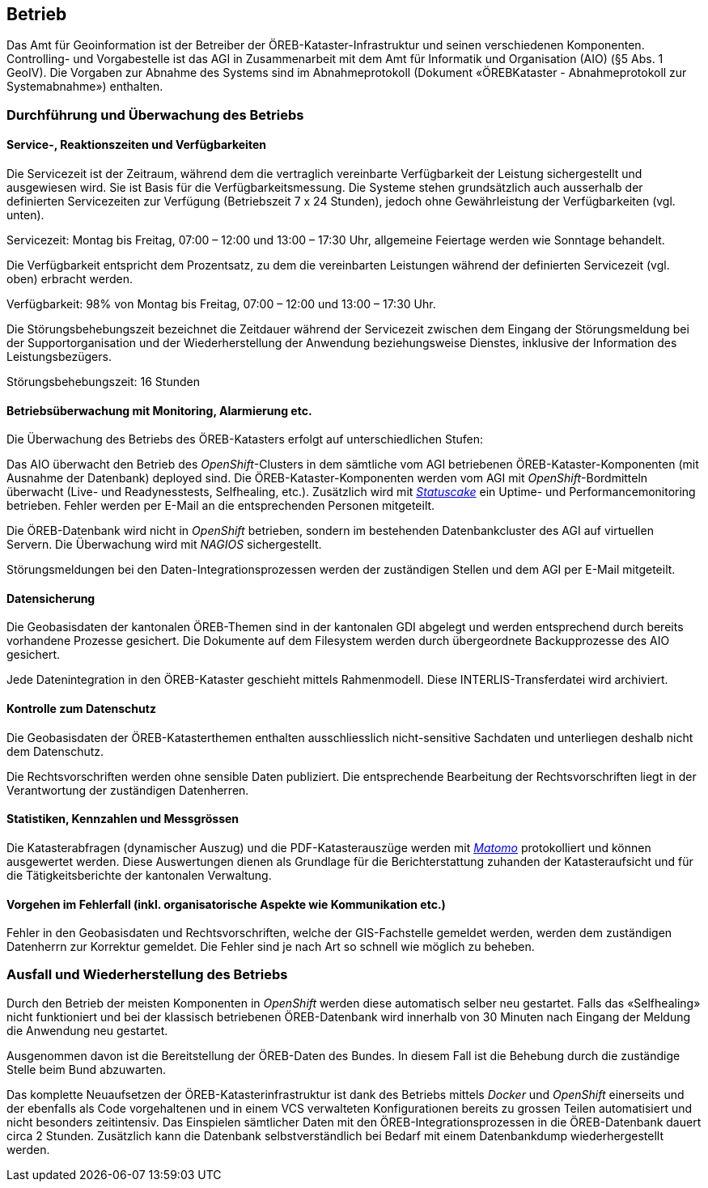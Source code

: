 == Betrieb

Das Amt für Geoinformation ist der Betreiber der ÖREB-Kataster-Infrastruktur und seinen verschiedenen Komponenten. Controlling- und Vorgabestelle ist das AGI in Zusammenarbeit mit dem Amt für Informatik und Organisation (AIO) (§5 Abs. 1 GeoIV). Die Vorgaben zur Abnahme des Systems sind im Abnahmeprotokoll (Dokument «ÖREBKataster - Abnahmeprotokoll zur Systemabnahme») enthalten.

=== Durchführung und Überwachung des Betriebs
==== Service-, Reaktionszeiten und Verfügbarkeiten
Die Servicezeit ist der Zeitraum, während dem die vertraglich vereinbarte Verfügbarkeit der Leistung sichergestellt und ausgewiesen wird. Sie ist Basis für die Verfügbarkeitsmessung. Die Systeme stehen grundsätzlich auch ausserhalb der definierten Servicezeiten zur Verfügung (Betriebszeit 7 x 24 Stunden), jedoch ohne Gewährleistung der Verfügbarkeiten (vgl. unten).

Servicezeit: Montag bis Freitag, 07:00 – 12:00 und 13:00 – 17:30 Uhr, allgemeine Feiertage werden wie Sonntage behandelt.

Die Verfügbarkeit entspricht dem Prozentsatz, zu dem die vereinbarten Leistungen während der definierten Servicezeit (vgl. oben) erbracht werden.

Verfügbarkeit: 98% von Montag bis Freitag, 07:00 – 12:00 und 13:00 – 17:30 Uhr.

Die Störungsbehebungszeit bezeichnet die Zeitdauer während der Servicezeit zwischen dem Eingang der Störungsmeldung bei der Supportorganisation und der Wiederherstellung der Anwendung beziehungsweise Dienstes, inklusive der Information des Leistungsbezügers.

Störungsbehebungszeit: 16 Stunden

==== Betriebsüberwachung mit Monitoring, Alarmierung etc.
Die Überwachung des Betriebs des ÖREB-Katasters erfolgt auf unterschiedlichen Stufen: 

Das AIO überwacht den Betrieb des _OpenShift_-Clusters in dem sämtliche vom AGI betriebenen ÖREB-Kataster-Komponenten (mit Ausnahme der Datenbank) deployed sind. Die ÖREB-Kataster-Komponenten werden vom AGI mit _OpenShift_-Bordmitteln überwacht (Live- und Readynesstests, Selfhealing, etc.). Zusätzlich wird mit https://www.statuscake.com/[_Statuscake_] ein Uptime- und Performancemonitoring betrieben. Fehler werden per E-Mail an die entsprechenden Personen mitgeteilt.

Die ÖREB-Datenbank wird nicht in _OpenShift_ betrieben, sondern im bestehenden Datenbankcluster des AGI auf virtuellen Servern. Die Überwachung wird mit _NAGIOS_ sichergestellt.

Störungsmeldungen bei den Daten-Integrationsprozessen werden der zuständigen Stellen und dem AGI per E-Mail mitgeteilt.

==== Datensicherung
Die Geobasisdaten der kantonalen ÖREB-Themen sind in der kantonalen GDI abgelegt und werden entsprechend durch bereits vorhandene Prozesse gesichert. Die Dokumente auf dem Filesystem werden durch übergeordnete Backupprozesse des AIO gesichert.

Jede Datenintegration in den ÖREB-Kataster geschieht mittels Rahmenmodell. Diese INTERLIS-Transferdatei wird archiviert.

==== Kontrolle zum Datenschutz
Die Geobasisdaten der ÖREB-Katasterthemen enthalten ausschliesslich nicht-sensitive Sachdaten und unterliegen deshalb nicht dem Datenschutz.

Die Rechtsvorschriften werden ohne sensible Daten publiziert. Die entsprechende Bearbeitung der Rechtsvorschriften liegt in der Verantwortung der zuständigen Datenherren.

==== Statistiken, Kennzahlen und Messgrössen
Die Katasterabfragen (dynamischer Auszug) und die PDF-Katasterauszüge werden mit https://matomo.org/[_Matomo_] protokolliert und können ausgewertet werden. Diese Auswertungen dienen als Grundlage für die Berichterstattung zuhanden der Katasteraufsicht und für die Tätigkeitsberichte der kantonalen Verwaltung.

==== Vorgehen im Fehlerfall (inkl. organisatorische Aspekte wie Kommunikation etc.)
Fehler in den Geobasisdaten und Rechtsvorschriften, welche der GIS-Fachstelle gemeldet werden, werden dem zuständigen Datenherrn zur Korrektur gemeldet. Die Fehler sind je nach Art so schnell wie möglich zu beheben. 

=== Ausfall und Wiederherstellung des Betriebs
Durch den Betrieb der meisten Komponenten in _OpenShift_ werden diese automatisch selber neu gestartet. Falls das «Selfhealing» nicht funktioniert und bei der klassisch betriebenen ÖREB-Datenbank wird innerhalb von 30 Minuten nach Eingang der Meldung die Anwendung neu gestartet.

Ausgenommen davon ist die Bereitstellung der ÖREB-Daten des Bundes. In diesem Fall ist die Behebung durch die zuständige Stelle beim Bund abzuwarten.

Das komplette Neuaufsetzen der ÖREB-Katasterinfrastruktur ist dank des Betriebs mittels _Docker_ und _OpenShift_ einerseits und der ebenfalls als Code vorgehaltenen und in einem VCS verwalteten Konfigurationen bereits zu grossen Teilen automatisiert und nicht besonders zeitintensiv. Das Einspielen sämtlicher Daten mit den ÖREB-Integrationsprozessen in die ÖREB-Datenbank dauert circa 2 Stunden. Zusätzlich kann die Datenbank selbstverständlich bei Bedarf mit einem Datenbankdump wiederhergestellt werden.



